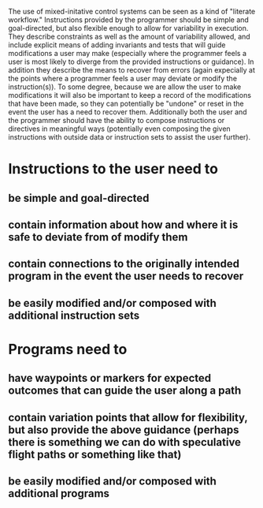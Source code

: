 The use of mixed-initative control systems can be seen as a kind of "literate workflow." Instructions provided by the programmer should be simple and goal-directed, but also flexible enough to allow for variability in execution. They describe constraints as well as the amount of variability allowed, and include explicit means of adding invariants and tests that will guide modifications a user may make (especially where the programmer feels a user is most likely to diverge from the provided instructions or guidance). In addition they describe the means to recover from errors (again expecially at the points where a programmer feels a user may deviate or modify the instruction(s)). To some degree, because we are allow the user to make modifications it will also be important to keep a record of the modifications that have been made, so they can potentially be "undone" or reset in the event the user has a need to recover them. Additionally both the user and the programmer should have the ability to compose instructions or directives in meaningful ways (potentially even composing the given instructions with outside data or instruction sets to assist the user further).

* Instructions to the user need to
** be simple and goal-directed
** contain information about how and where it is safe to deviate from of modify them
** contain connections to the originally intended program in the event the user needs to recover
** be easily modified and/or composed with additional instruction sets

* Programs need to
** have waypoints or markers for expected outcomes that can guide the user along a path
** contain variation points that allow for flexibility, but also provide the above guidance (perhaps there is something we can do with speculative flight paths or something like that)
** be easily modified and/or composed with additional programs

